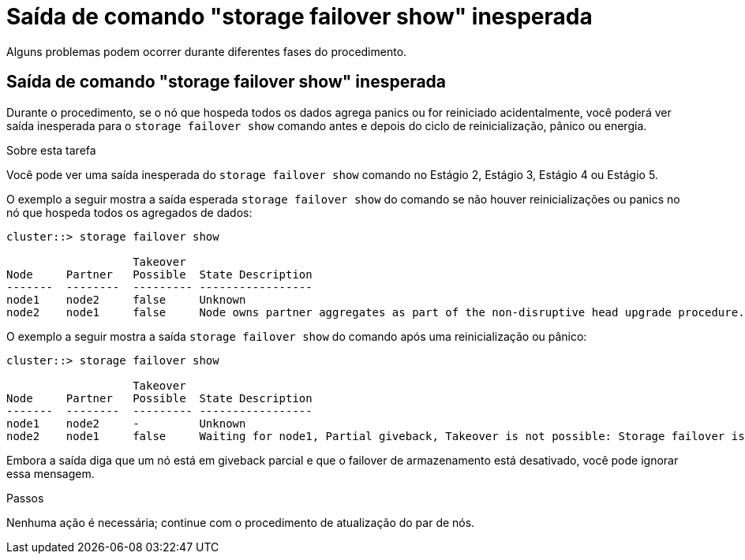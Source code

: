 = Saída de comando "storage failover show" inesperada
:allow-uri-read: 


Alguns problemas podem ocorrer durante diferentes fases do procedimento.



== Saída de comando "storage failover show" inesperada

Durante o procedimento, se o nó que hospeda todos os dados agrega panics ou for reiniciado acidentalmente, você poderá ver saída inesperada para o `storage failover show` comando antes e depois do ciclo de reinicialização, pânico ou energia.

.Sobre esta tarefa
Você pode ver uma saída inesperada do `storage failover show` comando no Estágio 2, Estágio 3, Estágio 4 ou Estágio 5.

O exemplo a seguir mostra a saída esperada `storage failover show` do comando se não houver reinicializações ou panics no nó que hospeda todos os agregados de dados:

....
cluster::> storage failover show

                   Takeover
Node     Partner   Possible  State Description
-------  --------  --------- -----------------
node1    node2     false     Unknown
node2    node1     false     Node owns partner aggregates as part of the non-disruptive head upgrade procedure. Takeover is not possible: Storage failover is disabled.
....
O exemplo a seguir mostra a saída `storage failover show` do comando após uma reinicialização ou pânico:

....
cluster::> storage failover show

                   Takeover
Node     Partner   Possible  State Description
-------  --------  --------- -----------------
node1    node2     -         Unknown
node2    node1     false     Waiting for node1, Partial giveback, Takeover is not possible: Storage failover is disabled
....
Embora a saída diga que um nó está em giveback parcial e que o failover de armazenamento está desativado, você pode ignorar essa mensagem.

.Passos
Nenhuma ação é necessária; continue com o procedimento de atualização do par de nós.

